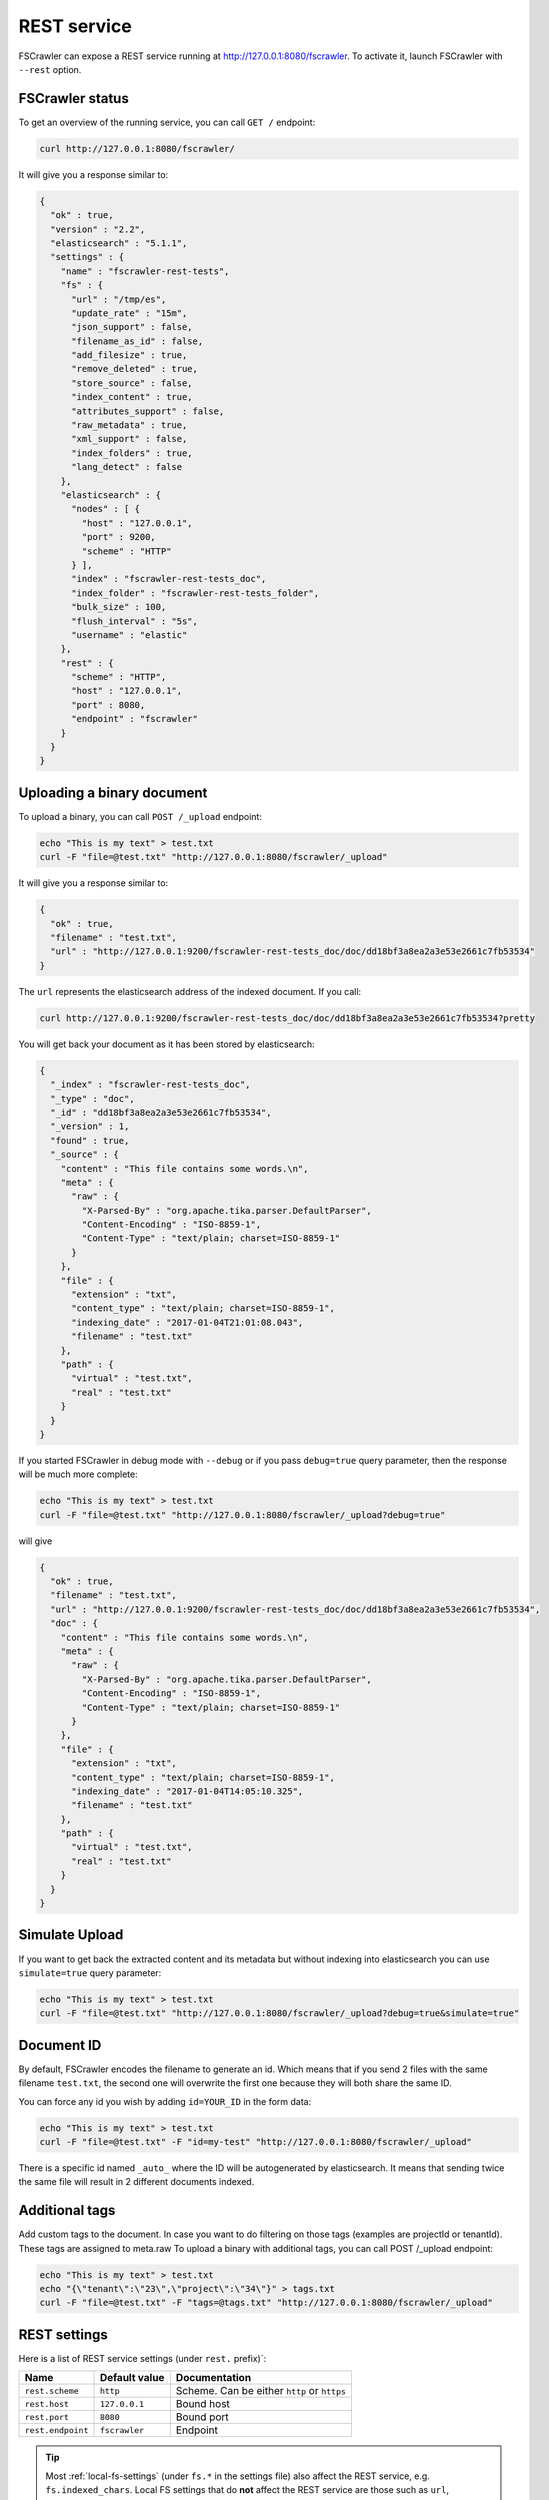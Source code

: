 .. _rest-service:

REST service
------------

.. versionadded:: 2.2

FSCrawler can expose a REST service running at http://127.0.0.1:8080/fscrawler.
To activate it, launch FSCrawler with ``--rest`` option.

FSCrawler status
~~~~~~~~~~~~~~~~

To get an overview of the running service, you can call ``GET /``
endpoint:

.. code:: sh

   curl http://127.0.0.1:8080/fscrawler/

It will give you a response similar to:

.. code:: json

   {
     "ok" : true,
     "version" : "2.2",
     "elasticsearch" : "5.1.1",
     "settings" : {
       "name" : "fscrawler-rest-tests",
       "fs" : {
         "url" : "/tmp/es",
         "update_rate" : "15m",
         "json_support" : false,
         "filename_as_id" : false,
         "add_filesize" : true,
         "remove_deleted" : true,
         "store_source" : false,
         "index_content" : true,
         "attributes_support" : false,
         "raw_metadata" : true,
         "xml_support" : false,
         "index_folders" : true,
         "lang_detect" : false
       },
       "elasticsearch" : {
         "nodes" : [ {
           "host" : "127.0.0.1",
           "port" : 9200,
           "scheme" : "HTTP"
         } ],
         "index" : "fscrawler-rest-tests_doc",
         "index_folder" : "fscrawler-rest-tests_folder",
         "bulk_size" : 100,
         "flush_interval" : "5s",
         "username" : "elastic"
       },
       "rest" : {
         "scheme" : "HTTP",
         "host" : "127.0.0.1",
         "port" : 8080,
         "endpoint" : "fscrawler"
       }
     }
   }

Uploading a binary document
~~~~~~~~~~~~~~~~~~~~~~~~~~~

To upload a binary, you can call ``POST /_upload`` endpoint:

.. code:: sh

   echo "This is my text" > test.txt
   curl -F "file=@test.txt" "http://127.0.0.1:8080/fscrawler/_upload"

It will give you a response similar to:

.. code:: json

   {
     "ok" : true,
     "filename" : "test.txt",
     "url" : "http://127.0.0.1:9200/fscrawler-rest-tests_doc/doc/dd18bf3a8ea2a3e53e2661c7fb53534"
   }

The ``url`` represents the elasticsearch address of the indexed
document. If you call:

.. code:: sh

   curl http://127.0.0.1:9200/fscrawler-rest-tests_doc/doc/dd18bf3a8ea2a3e53e2661c7fb53534?pretty

You will get back your document as it has been stored by elasticsearch:

.. code:: json

   {
     "_index" : "fscrawler-rest-tests_doc",
     "_type" : "doc",
     "_id" : "dd18bf3a8ea2a3e53e2661c7fb53534",
     "_version" : 1,
     "found" : true,
     "_source" : {
       "content" : "This file contains some words.\n",
       "meta" : {
         "raw" : {
           "X-Parsed-By" : "org.apache.tika.parser.DefaultParser",
           "Content-Encoding" : "ISO-8859-1",
           "Content-Type" : "text/plain; charset=ISO-8859-1"
         }
       },
       "file" : {
         "extension" : "txt",
         "content_type" : "text/plain; charset=ISO-8859-1",
         "indexing_date" : "2017-01-04T21:01:08.043",
         "filename" : "test.txt"
       },
       "path" : {
         "virtual" : "test.txt",
         "real" : "test.txt"
       }
     }
   }

If you started FSCrawler in debug mode with ``--debug`` or if you pass
``debug=true`` query parameter, then the response will be much more
complete:

.. code:: sh

   echo "This is my text" > test.txt
   curl -F "file=@test.txt" "http://127.0.0.1:8080/fscrawler/_upload?debug=true"

will give

.. code:: json

   {
     "ok" : true,
     "filename" : "test.txt",
     "url" : "http://127.0.0.1:9200/fscrawler-rest-tests_doc/doc/dd18bf3a8ea2a3e53e2661c7fb53534",
     "doc" : {
       "content" : "This file contains some words.\n",
       "meta" : {
         "raw" : {
           "X-Parsed-By" : "org.apache.tika.parser.DefaultParser",
           "Content-Encoding" : "ISO-8859-1",
           "Content-Type" : "text/plain; charset=ISO-8859-1"
         }
       },
       "file" : {
         "extension" : "txt",
         "content_type" : "text/plain; charset=ISO-8859-1",
         "indexing_date" : "2017-01-04T14:05:10.325",
         "filename" : "test.txt"
       },
       "path" : {
         "virtual" : "test.txt",
         "real" : "test.txt"
       }
     }
   }

Simulate Upload
~~~~~~~~~~~~~~~

If you want to get back the extracted content and its metadata but
without indexing into elasticsearch you can use ``simulate=true`` query
parameter:

.. code:: sh

   echo "This is my text" > test.txt
   curl -F "file=@test.txt" "http://127.0.0.1:8080/fscrawler/_upload?debug=true&simulate=true"

Document ID
~~~~~~~~~~~

By default, FSCrawler encodes the filename to generate an id. Which
means that if you send 2 files with the same filename ``test.txt``, the
second one will overwrite the first one because they will both share the
same ID.

You can force any id you wish by adding ``id=YOUR_ID`` in the form data:

.. code:: sh

   echo "This is my text" > test.txt
   curl -F "file=@test.txt" -F "id=my-test" "http://127.0.0.1:8080/fscrawler/_upload"

There is a specific id named ``_auto_`` where the ID will be
autogenerated by elasticsearch. It means that sending twice the same
file will result in 2 different documents indexed.

Additional tags
~~~~~~~~~~~~~~~

Add custom tags to the document. In case you want to do filtering on those tags (examples are projectId or tenantId). These tags are assigned to meta.raw
To upload a binary with additional tags, you can call POST /_upload endpoint:

.. code:: sh

   echo "This is my text" > test.txt
   echo "{\"tenant\":\"23\",\"project\":\"34\"}" > tags.txt
   curl -F "file=@test.txt" -F "tags=@tags.txt" "http://127.0.0.1:8080/fscrawler/_upload"

REST settings
~~~~~~~~~~~~~

Here is a list of REST service settings (under ``rest.`` prefix)`:

+-----------------------+-----------------------+-----------------------+
| Name                  | Default value         | Documentation         |
+=======================+=======================+=======================+
| ``rest.scheme``       | ``http``              | Scheme. Can be either |
|                       |                       | ``http`` or ``https`` |
+-----------------------+-----------------------+-----------------------+
| ``rest.host``         | ``127.0.0.1``         | Bound host            |
+-----------------------+-----------------------+-----------------------+
| ``rest.port``         | ``8080``              | Bound port            |
+-----------------------+-----------------------+-----------------------+
| ``rest.endpoint``     | ``fscrawler``         | Endpoint              |
+-----------------------+-----------------------+-----------------------+

.. tip::

    Most :ref:`local-fs-settings` (under ``fs.*`` in the
    settings file) also affect the REST service, e.g. ``fs.indexed_chars``.
    Local FS settings that do **not** affect the REST service are those such
    as ``url``, ``update_rate``, ``includes``, ``excludes``.

REST service is running at http://127.0.0.1:8080/fscrawler by default.

You can change it using ``rest`` settings:

.. code:: json

   {
     "name" : "test",
     "rest" : {
       "scheme" : "HTTP",
       "host" : "192.168.0.1",
       "port" : 8180,
       "endpoint" : "my_fscrawler"
     }
   }

It also means that if you are running more than one instance of FS
crawler locally, you can (must) change the ``port``.
